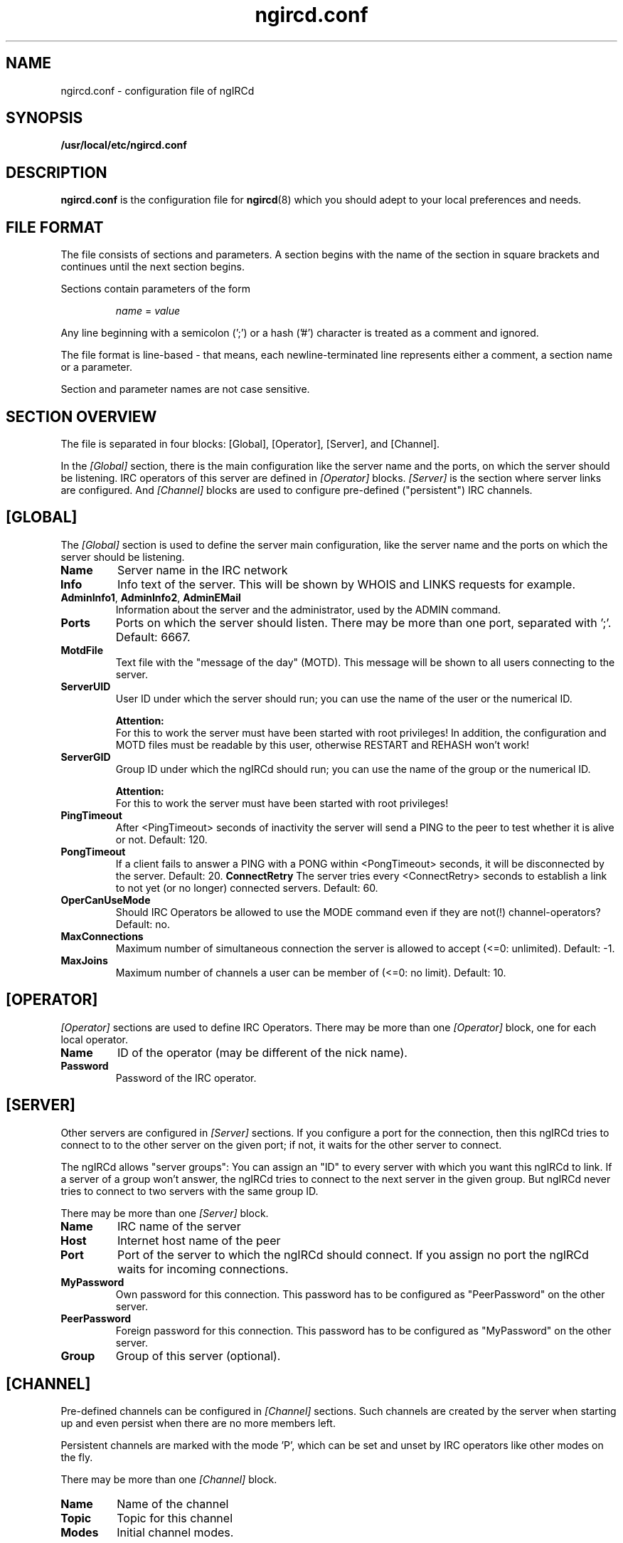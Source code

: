 .\"
.\" $Id: ngircd.conf.5,v 1.9 2003/03/10 00:58:06 alex Exp $
.\"
.TH ngircd.conf 5 "March 2003" ngircd "ngIRCd Manual"
.SH NAME
ngircd.conf \- configuration file of ngIRCd
.SH SYNOPSIS
.B /usr/local/etc/ngircd.conf
.SH DESCRIPTION
.BR ngircd.conf
is the configuration file for
.BR ngircd (8)
which you should adept to your local preferences and needs.
.SH "FILE FORMAT"
The file consists of sections and parameters. A section begins with the name
of the section in square brackets and continues until the next section
begins.
.PP
Sections contain parameters of the form
.PP
.RS
.I name
=
.I value
.RE
.PP
Any line beginning with a semicolon (';') or a hash ('#') character is
treated as a comment and ignored.
.PP
The file format is line-based - that means, each newline-terminated line
represents either a comment, a section name or a parameter.
.PP
Section and parameter names are not case sensitive.
.SH "SECTION OVERVIEW"
The file is separated in four blocks: [Global], [Operator], [Server],
and [Channel].
.PP
In the
.I [Global]
section, there is the main configuration like the server name and the
ports, on which the server should be listening. IRC operators of this
server are defined in
.I [Operator]
blocks.
.I [Server]
is the section where server links are configured. And
.I [Channel]
blocks are used to configure pre-defined ("persistent") IRC channels.
.SH [GLOBAL]
The
.I [Global]
section is used to define the server main configuration, like the server
name and the ports on which the server should be listening.
.TP
\fBName\fR
Server name in the IRC network
.TP
\fBInfo\fR
Info text of the server. This will be shown by WHOIS and LINKS requests for
example.
.TP
\fBAdminInfo1\fR, \fBAdminInfo2\fR, \fBAdminEMail\fR
Information about the server and the administrator, used by the ADMIN
command.
.TP
\fBPorts\fR
Ports on which the server should listen. There may be more than one port,
separated with ';'. Default: 6667.
.TP
\fBMotdFile\fR
Text file with the "message of the day" (MOTD). This message will be shown
to all users connecting to the server.
.TP
\fBServerUID\fR
User ID under which the server should run; you can use the name of the user
or the numerical ID.
.PP
.RS
.B Attention:
.br
For this to work the server must have been
started with root privileges! In addition, the configuration and MOTD files
must be readable by this user, otherwise RESTART and REHASH won't work!
.RE
.TP
\fBServerGID\fR
Group ID under which the ngIRCd should run; you can use the name of the
group or the numerical ID.
.PP
.RS
.B Attention:
.br
For this to work the server must have
been started with root privileges!
.RE
.TP
\fBPingTimeout\fR
After <PingTimeout> seconds of inactivity the server will send a PING to
the peer to test whether it is alive or not. Default: 120.
.TP
\fBPongTimeout\fR
If a client fails to answer a PING with a PONG within <PongTimeout>
seconds, it will be disconnected by the server. Default: 20.
.IT
\fBConnectRetry\fR
The server tries every <ConnectRetry> seconds to establish a link to not yet
(or no longer) connected servers. Default: 60.
.TP
\fBOperCanUseMode\fR
Should IRC Operators be allowed to use the MODE command even if they are
not(!) channel-operators? Default: no.
.TP
\fBMaxConnections\fR
Maximum number of simultaneous connection the server is allowed to accept
(<=0: unlimited). Default: -1.
.TP
\fBMaxJoins\fR
Maximum number of channels a user can be member of (<=0: no limit).
Default: 10.
.SH [OPERATOR]
.I [Operator]
sections are used to define IRC Operators. There may be more than one
.I [Operator]
block, one for each local operator.
.TP
\fBName\fR
ID of the operator (may be different of the nick name).
.TP
\fBPassword\fR
Password of the IRC operator.
.SH [SERVER]
Other servers are configured in
.I [Server]
sections. If you configure a port for the connection, then this ngIRCd
tries to connect to to the other server on the given port; if not, it waits
for the other server to connect.
.PP
The ngIRCd allows "server groups": You can assign an "ID" to every server
with which you want this ngIRCd to link. If a server of a group won't
answer, the ngIRCd tries to connect to the next server in the given group.
But ngIRCd never tries to connect to two servers with the same group ID.
.PP
There may be more than one
.I [Server]
block.
.TP
\fBName\fR
IRC name of the server
.TP
\fBHost\fR
Internet host name of the peer
.TP
\fBPort\fR
Port of the server to which the ngIRCd should connect. If you assign no port
the ngIRCd waits for incoming connections.
.TP
\fBMyPassword\fR
Own password for this connection. This password has to be configured as
"PeerPassword" on the other server.
.TP
\fBPeerPassword\fR
Foreign password for this connection. This password has to be configured as
"MyPassword" on the other server.
.TP
\fBGroup\fR
Group of this server (optional).
.SH [CHANNEL]
Pre-defined channels can be configured in
.I [Channel]
sections. Such channels are created by the server when starting up and even
persist when there are no more members left.
.PP
Persistent channels are marked with the mode 'P', which can be set and unset
by IRC operators like other modes on the fly.
.PP
There may be more than one
.I [Channel]
block.
.TP
\fBName\fR
Name of the channel
.TP
\fBTopic\fR
Topic for this channel
.TP
\fBModes\fR
Initial channel modes.
.SH HINTS
It's wise to use "ngircd --configtest" to validate the configuration file
after changing it. See
.BR ngircd (8)
for details.
.SH AUTHOR
Alexander Barton,
.UR mailto:alex@barton.de
alex@barton.de
.UE
.br
Homepage:
.UR http://arthur.ath.cx/~alex/ngircd/
http://arthur.ath.cx/~alex/ngircd/
.UE
.SH "SEE ALSO"
.BR ngircd (8)
.\"
.\" -eof-

